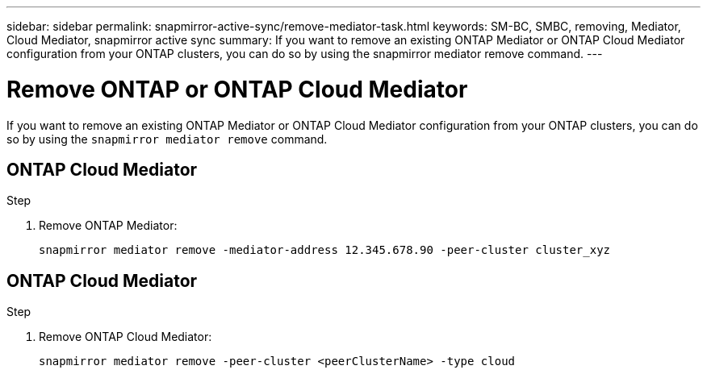 ---
sidebar: sidebar
permalink: snapmirror-active-sync/remove-mediator-task.html
keywords: SM-BC, SMBC, removing, Mediator, Cloud Mediator, snapmirror active sync
summary: If you want to remove an existing ONTAP Mediator or ONTAP Cloud Mediator configuration from your ONTAP clusters, you can do so by using the snapmirror mediator remove command.
---

= Remove ONTAP or ONTAP Cloud Mediator
:hardbreaks:
:nofooter:
:icons: font
:linkattrs:
:imagesdir: ../media/

[.lead]
If you want to remove an existing ONTAP Mediator or ONTAP Cloud Mediator configuration from your ONTAP clusters, you can do so by using the `snapmirror mediator remove` command.

== ONTAP Cloud Mediator

.Step
. Remove ONTAP Mediator:
+
`snapmirror mediator remove -mediator-address 12.345.678.90 -peer-cluster cluster_xyz`

== ONTAP Cloud Mediator 

.Step
. Remove ONTAP Cloud Mediator:
+
`snapmirror mediator remove -peer-cluster <peerClusterName> -type cloud`

// 2025-July-1, ONTAPDOC-2763